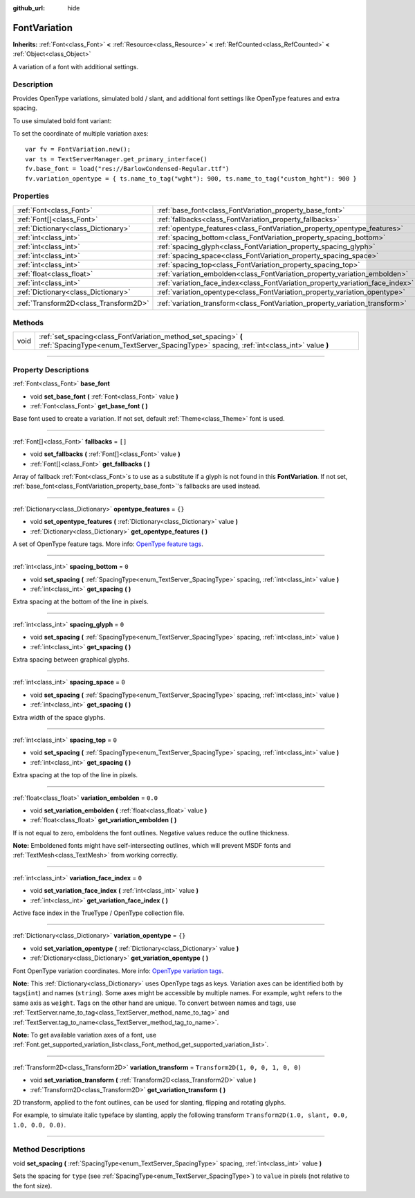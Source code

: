 :github_url: hide

.. DO NOT EDIT THIS FILE!!!
.. Generated automatically from Godot engine sources.
.. Generator: https://github.com/godotengine/godot/tree/4.0/doc/tools/make_rst.py.
.. XML source: https://github.com/godotengine/godot/tree/4.0/doc/classes/FontVariation.xml.

.. _class_FontVariation:

FontVariation
=============

**Inherits:** :ref:`Font<class_Font>` **<** :ref:`Resource<class_Resource>` **<** :ref:`RefCounted<class_RefCounted>` **<** :ref:`Object<class_Object>`

A variation of a font with additional settings.

.. rst-class:: classref-introduction-group

Description
-----------

Provides OpenType variations, simulated bold / slant, and additional font settings like OpenType features and extra spacing.

To use simulated bold font variant:


.. tabs::

 .. code-tab:: gdscript

    var fv = FontVariation.new()
    fv.set_base_font(load("res://BarlowCondensed-Regular.ttf"))
    fv.set_variation_embolden(1.2)
    $Label.add_theme_font_override("font", fv)
    $Label.add_theme_font_size_override("font_size", 64)

 .. code-tab:: csharp

    var fv = new FontVariation();
    fv.SetBaseFont(ResourceLoader.Load<FontFile>("res://BarlowCondensed-Regular.ttf"));
    fv.SetVariationEmbolden(1.2);
    GetNode("Label").AddThemeFontOverride("font", fv);
    GetNode("Label").AddThemeFontSizeOverride("font_size", 64);



To set the coordinate of multiple variation axes:

::

    var fv = FontVariation.new();
    var ts = TextServerManager.get_primary_interface()
    fv.base_font = load("res://BarlowCondensed-Regular.ttf")
    fv.variation_opentype = { ts.name_to_tag("wght"): 900, ts.name_to_tag("custom_hght"): 900 }

.. rst-class:: classref-reftable-group

Properties
----------

.. table::
   :widths: auto

   +---------------------------------------+--------------------------------------------------------------------------------+-----------------------------------+
   | :ref:`Font<class_Font>`               | :ref:`base_font<class_FontVariation_property_base_font>`                       |                                   |
   +---------------------------------------+--------------------------------------------------------------------------------+-----------------------------------+
   | :ref:`Font[]<class_Font>`             | :ref:`fallbacks<class_FontVariation_property_fallbacks>`                       | ``[]``                            |
   +---------------------------------------+--------------------------------------------------------------------------------+-----------------------------------+
   | :ref:`Dictionary<class_Dictionary>`   | :ref:`opentype_features<class_FontVariation_property_opentype_features>`       | ``{}``                            |
   +---------------------------------------+--------------------------------------------------------------------------------+-----------------------------------+
   | :ref:`int<class_int>`                 | :ref:`spacing_bottom<class_FontVariation_property_spacing_bottom>`             | ``0``                             |
   +---------------------------------------+--------------------------------------------------------------------------------+-----------------------------------+
   | :ref:`int<class_int>`                 | :ref:`spacing_glyph<class_FontVariation_property_spacing_glyph>`               | ``0``                             |
   +---------------------------------------+--------------------------------------------------------------------------------+-----------------------------------+
   | :ref:`int<class_int>`                 | :ref:`spacing_space<class_FontVariation_property_spacing_space>`               | ``0``                             |
   +---------------------------------------+--------------------------------------------------------------------------------+-----------------------------------+
   | :ref:`int<class_int>`                 | :ref:`spacing_top<class_FontVariation_property_spacing_top>`                   | ``0``                             |
   +---------------------------------------+--------------------------------------------------------------------------------+-----------------------------------+
   | :ref:`float<class_float>`             | :ref:`variation_embolden<class_FontVariation_property_variation_embolden>`     | ``0.0``                           |
   +---------------------------------------+--------------------------------------------------------------------------------+-----------------------------------+
   | :ref:`int<class_int>`                 | :ref:`variation_face_index<class_FontVariation_property_variation_face_index>` | ``0``                             |
   +---------------------------------------+--------------------------------------------------------------------------------+-----------------------------------+
   | :ref:`Dictionary<class_Dictionary>`   | :ref:`variation_opentype<class_FontVariation_property_variation_opentype>`     | ``{}``                            |
   +---------------------------------------+--------------------------------------------------------------------------------+-----------------------------------+
   | :ref:`Transform2D<class_Transform2D>` | :ref:`variation_transform<class_FontVariation_property_variation_transform>`   | ``Transform2D(1, 0, 0, 1, 0, 0)`` |
   +---------------------------------------+--------------------------------------------------------------------------------+-----------------------------------+

.. rst-class:: classref-reftable-group

Methods
-------

.. table::
   :widths: auto

   +------+-------------------------------------------------------------------------------------------------------------------------------------------------------------+
   | void | :ref:`set_spacing<class_FontVariation_method_set_spacing>` **(** :ref:`SpacingType<enum_TextServer_SpacingType>` spacing, :ref:`int<class_int>` value **)** |
   +------+-------------------------------------------------------------------------------------------------------------------------------------------------------------+

.. rst-class:: classref-section-separator

----

.. rst-class:: classref-descriptions-group

Property Descriptions
---------------------

.. _class_FontVariation_property_base_font:

.. rst-class:: classref-property

:ref:`Font<class_Font>` **base_font**

.. rst-class:: classref-property-setget

- void **set_base_font** **(** :ref:`Font<class_Font>` value **)**
- :ref:`Font<class_Font>` **get_base_font** **(** **)**

Base font used to create a variation. If not set, default :ref:`Theme<class_Theme>` font is used.

.. rst-class:: classref-item-separator

----

.. _class_FontVariation_property_fallbacks:

.. rst-class:: classref-property

:ref:`Font[]<class_Font>` **fallbacks** = ``[]``

.. rst-class:: classref-property-setget

- void **set_fallbacks** **(** :ref:`Font[]<class_Font>` value **)**
- :ref:`Font[]<class_Font>` **get_fallbacks** **(** **)**

Array of fallback :ref:`Font<class_Font>`\ s to use as a substitute if a glyph is not found in this **FontVariation**. If not set, :ref:`base_font<class_FontVariation_property_base_font>`'s fallbacks are used instead.

.. rst-class:: classref-item-separator

----

.. _class_FontVariation_property_opentype_features:

.. rst-class:: classref-property

:ref:`Dictionary<class_Dictionary>` **opentype_features** = ``{}``

.. rst-class:: classref-property-setget

- void **set_opentype_features** **(** :ref:`Dictionary<class_Dictionary>` value **)**
- :ref:`Dictionary<class_Dictionary>` **get_opentype_features** **(** **)**

A set of OpenType feature tags. More info: `OpenType feature tags <https://docs.microsoft.com/en-us/typography/opentype/spec/featuretags>`__.

.. rst-class:: classref-item-separator

----

.. _class_FontVariation_property_spacing_bottom:

.. rst-class:: classref-property

:ref:`int<class_int>` **spacing_bottom** = ``0``

.. rst-class:: classref-property-setget

- void **set_spacing** **(** :ref:`SpacingType<enum_TextServer_SpacingType>` spacing, :ref:`int<class_int>` value **)**
- :ref:`int<class_int>` **get_spacing** **(** **)**

Extra spacing at the bottom of the line in pixels.

.. rst-class:: classref-item-separator

----

.. _class_FontVariation_property_spacing_glyph:

.. rst-class:: classref-property

:ref:`int<class_int>` **spacing_glyph** = ``0``

.. rst-class:: classref-property-setget

- void **set_spacing** **(** :ref:`SpacingType<enum_TextServer_SpacingType>` spacing, :ref:`int<class_int>` value **)**
- :ref:`int<class_int>` **get_spacing** **(** **)**

Extra spacing between graphical glyphs.

.. rst-class:: classref-item-separator

----

.. _class_FontVariation_property_spacing_space:

.. rst-class:: classref-property

:ref:`int<class_int>` **spacing_space** = ``0``

.. rst-class:: classref-property-setget

- void **set_spacing** **(** :ref:`SpacingType<enum_TextServer_SpacingType>` spacing, :ref:`int<class_int>` value **)**
- :ref:`int<class_int>` **get_spacing** **(** **)**

Extra width of the space glyphs.

.. rst-class:: classref-item-separator

----

.. _class_FontVariation_property_spacing_top:

.. rst-class:: classref-property

:ref:`int<class_int>` **spacing_top** = ``0``

.. rst-class:: classref-property-setget

- void **set_spacing** **(** :ref:`SpacingType<enum_TextServer_SpacingType>` spacing, :ref:`int<class_int>` value **)**
- :ref:`int<class_int>` **get_spacing** **(** **)**

Extra spacing at the top of the line in pixels.

.. rst-class:: classref-item-separator

----

.. _class_FontVariation_property_variation_embolden:

.. rst-class:: classref-property

:ref:`float<class_float>` **variation_embolden** = ``0.0``

.. rst-class:: classref-property-setget

- void **set_variation_embolden** **(** :ref:`float<class_float>` value **)**
- :ref:`float<class_float>` **get_variation_embolden** **(** **)**

If is not equal to zero, emboldens the font outlines. Negative values reduce the outline thickness.

\ **Note:** Emboldened fonts might have self-intersecting outlines, which will prevent MSDF fonts and :ref:`TextMesh<class_TextMesh>` from working correctly.

.. rst-class:: classref-item-separator

----

.. _class_FontVariation_property_variation_face_index:

.. rst-class:: classref-property

:ref:`int<class_int>` **variation_face_index** = ``0``

.. rst-class:: classref-property-setget

- void **set_variation_face_index** **(** :ref:`int<class_int>` value **)**
- :ref:`int<class_int>` **get_variation_face_index** **(** **)**

Active face index in the TrueType / OpenType collection file.

.. rst-class:: classref-item-separator

----

.. _class_FontVariation_property_variation_opentype:

.. rst-class:: classref-property

:ref:`Dictionary<class_Dictionary>` **variation_opentype** = ``{}``

.. rst-class:: classref-property-setget

- void **set_variation_opentype** **(** :ref:`Dictionary<class_Dictionary>` value **)**
- :ref:`Dictionary<class_Dictionary>` **get_variation_opentype** **(** **)**

Font OpenType variation coordinates. More info: `OpenType variation tags <https://docs.microsoft.com/en-us/typography/opentype/spec/dvaraxisreg>`__.

\ **Note:** This :ref:`Dictionary<class_Dictionary>` uses OpenType tags as keys. Variation axes can be identified both by tags(``int``) and names (``string``). Some axes might be accessible by multiple names. For example, ``wght`` refers to the same axis as ``weight``. Tags on the other hand are unique. To convert between names and tags, use :ref:`TextServer.name_to_tag<class_TextServer_method_name_to_tag>` and :ref:`TextServer.tag_to_name<class_TextServer_method_tag_to_name>`.

\ **Note:** To get available variation axes of a font, use :ref:`Font.get_supported_variation_list<class_Font_method_get_supported_variation_list>`.

.. rst-class:: classref-item-separator

----

.. _class_FontVariation_property_variation_transform:

.. rst-class:: classref-property

:ref:`Transform2D<class_Transform2D>` **variation_transform** = ``Transform2D(1, 0, 0, 1, 0, 0)``

.. rst-class:: classref-property-setget

- void **set_variation_transform** **(** :ref:`Transform2D<class_Transform2D>` value **)**
- :ref:`Transform2D<class_Transform2D>` **get_variation_transform** **(** **)**

2D transform, applied to the font outlines, can be used for slanting, flipping and rotating glyphs.

For example, to simulate italic typeface by slanting, apply the following transform ``Transform2D(1.0, slant, 0.0, 1.0, 0.0, 0.0)``.

.. rst-class:: classref-section-separator

----

.. rst-class:: classref-descriptions-group

Method Descriptions
-------------------

.. _class_FontVariation_method_set_spacing:

.. rst-class:: classref-method

void **set_spacing** **(** :ref:`SpacingType<enum_TextServer_SpacingType>` spacing, :ref:`int<class_int>` value **)**

Sets the spacing for ``type`` (see :ref:`SpacingType<enum_TextServer_SpacingType>`) to ``value`` in pixels (not relative to the font size).

.. |virtual| replace:: :abbr:`virtual (This method should typically be overridden by the user to have any effect.)`
.. |const| replace:: :abbr:`const (This method has no side effects. It doesn't modify any of the instance's member variables.)`
.. |vararg| replace:: :abbr:`vararg (This method accepts any number of arguments after the ones described here.)`
.. |constructor| replace:: :abbr:`constructor (This method is used to construct a type.)`
.. |static| replace:: :abbr:`static (This method doesn't need an instance to be called, so it can be called directly using the class name.)`
.. |operator| replace:: :abbr:`operator (This method describes a valid operator to use with this type as left-hand operand.)`
